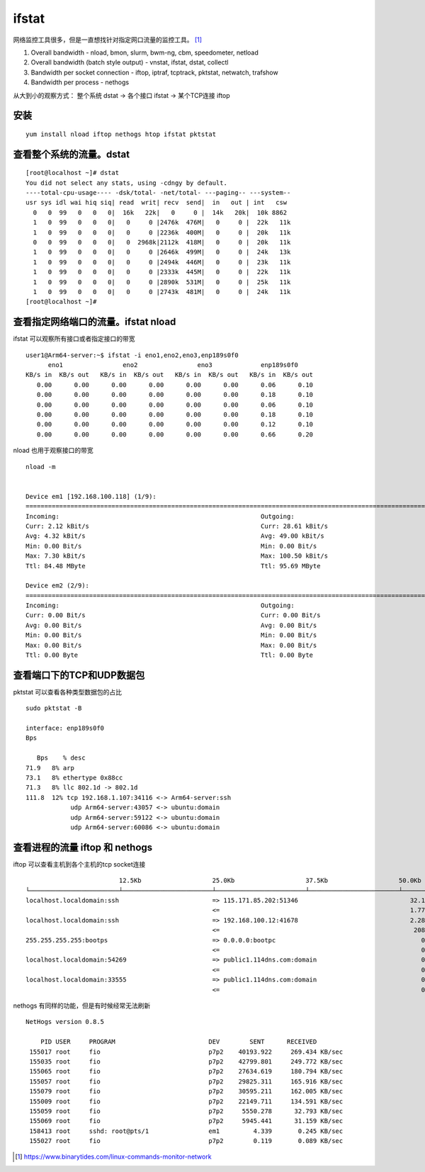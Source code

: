 ******************************
ifstat
******************************

网络监控工具很多，但是一直想找针对指定网口流量的监控工具。 [#monitor-network]_

1. Overall bandwidth - nload, bmon, slurm, bwm-ng, cbm, speedometer,
   netload

2. Overall bandwidth (batch style output) - vnstat, ifstat, dstat,
   collectl

3. Bandwidth per socket connection - iftop, iptraf, tcptrack, pktstat,
   netwatch, trafshow

4. Bandwidth per process - nethogs

从大到小的观察方式： 整个系统 dstat -> 各个接口 ifstat -> 某个TCP连接 iftop

安装
====

::

   yum install nload iftop nethogs htop ifstat pktstat

查看整个系统的流量。dstat
=========================

::

   [root@localhost ~]# dstat
   You did not select any stats, using -cdngy by default.
   ----total-cpu-usage---- -dsk/total- -net/total- ---paging-- ---system--
   usr sys idl wai hiq siq| read  writ| recv  send|  in   out | int   csw
     0   0  99   0   0   0|  16k   22k|   0     0 |  14k   20k|  10k 8862
     1   0  99   0   0   0|   0     0 |2476k  476M|   0     0 |  22k   11k
     1   0  99   0   0   0|   0     0 |2236k  400M|   0     0 |  20k   11k
     0   0  99   0   0   0|   0  2968k|2112k  418M|   0     0 |  20k   11k
     1   0  99   0   0   0|   0     0 |2646k  499M|   0     0 |  24k   13k
     1   0  99   0   0   0|   0     0 |2494k  446M|   0     0 |  23k   11k
     1   0  99   0   0   0|   0     0 |2333k  445M|   0     0 |  22k   11k
     1   0  99   0   0   0|   0     0 |2890k  531M|   0     0 |  25k   11k
     1   0  99   0   0   0|   0     0 |2743k  481M|   0     0 |  24k   11k
   [root@localhost ~]#

查看指定网络端口的流量。ifstat nload
====================================

ifstat 可以观察所有接口或者指定接口的带宽 ::

   user1@Arm64-server:~$ ifstat -i eno1,eno2,eno3,enp189s0f0
         eno1                eno2                eno3             enp189s0f0
   KB/s in  KB/s out   KB/s in  KB/s out   KB/s in  KB/s out   KB/s in  KB/s out
      0.00      0.00      0.00      0.00      0.00      0.00      0.06      0.10
      0.00      0.00      0.00      0.00      0.00      0.00      0.18      0.10
      0.00      0.00      0.00      0.00      0.00      0.00      0.06      0.10
      0.00      0.00      0.00      0.00      0.00      0.00      0.18      0.10
      0.00      0.00      0.00      0.00      0.00      0.00      0.12      0.10
      0.00      0.00      0.00      0.00      0.00      0.00      0.66      0.20



nload 也用于观察接口的带宽 ::

   nload -m


   Device em1 [192.168.100.118] (1/9):
   ==============================================================================================================================
   Incoming:                                                      Outgoing:
   Curr: 2.12 kBit/s                                              Curr: 28.61 kBit/s
   Avg: 4.32 kBit/s                                               Avg: 49.00 kBit/s
   Min: 0.00 Bit/s                                                Min: 0.00 Bit/s
   Max: 7.30 kBit/s                                               Max: 100.50 kBit/s
   Ttl: 84.48 MByte                                               Ttl: 95.69 MByte

   Device em2 (2/9):
   ==============================================================================================================================
   Incoming:                                                      Outgoing:
   Curr: 0.00 Bit/s                                               Curr: 0.00 Bit/s
   Avg: 0.00 Bit/s                                                Avg: 0.00 Bit/s
   Min: 0.00 Bit/s                                                Min: 0.00 Bit/s
   Max: 0.00 Bit/s                                                Max: 0.00 Bit/s
   Ttl: 0.00 Byte                                                 Ttl: 0.00 Byte


查看端口下的TCP和UDP数据包
===============================

pktstat 可以查看各种类型数据包的占比 ::

   sudo pktstat -B

   interface: enp189s0f0
   Bps

      Bps    % desc
   71.9   8% arp
   73.1   8% ethertype 0x88cc
   71.3   8% llc 802.1d -> 802.1d
   111.8  12% tcp 192.168.1.107:34116 <-> Arm64-server:ssh
               udp Arm64-server:43057 <-> ubuntu:domain
               udp Arm64-server:59122 <-> ubuntu:domain
               udp Arm64-server:60086 <-> ubuntu:domain



查看进程的流量 iftop 和 nethogs
================================

iftop 可以查看主机到各个主机的tcp socket连接 ::

                            12.5Kb                   25.0Kb                   37.5Kb                   50.0Kb              62.5Kb
   └────────────────────────┴────────────────────────┴────────────────────────┴────────────────────────┴─────────────────────────
   localhost.localdomain:ssh                         => 115.171.85.202:51346                              32.1Kb  27.2Kb  23.1Kb
                                                     <=                                                   1.77Kb  1.38Kb   828b
   localhost.localdomain:ssh                         => 192.168.100.12:41678                              2.28Kb  1.73Kb  2.09Kb
                                                     <=                                                    208b    208b    379b
   255.255.255.255:bootps                            => 0.0.0.0:bootpc                                       0b      0b      0b
                                                     <=                                                      0b    266b     66b
   localhost.localdomain:54269                       => public1.114dns.com:domain                            0b     59b     15b
                                                     <=                                                      0b     87b     22b
   localhost.localdomain:33555                       => public1.114dns.com:domain                            0b      0b     13b
                                                     <=                                                      0b      0b     20b

nethogs 有同样的功能，但是有时候经常无法刷新 ::

   NetHogs version 0.8.5

       PID USER     PROGRAM                         DEV        SENT      RECEIVED
    155017 root     fio                             p7p2    40193.922     269.434 KB/sec
    155035 root     fio                             p7p2    42799.801     249.772 KB/sec
    155065 root     fio                             p7p2    27634.619     180.794 KB/sec
    155057 root     fio                             p7p2    29825.311     165.916 KB/sec
    155079 root     fio                             p7p2    30595.211     162.005 KB/sec
    155009 root     fio                             p7p2    22149.711     134.591 KB/sec
    155059 root     fio                             p7p2     5550.278      32.793 KB/sec
    155069 root     fio                             p7p2     5945.441      31.159 KB/sec
    158413 root     sshd: root@pts/1                em1         4.339       0.245 KB/sec
    155027 root     fio                             p7p2        0.119       0.089 KB/sec



.. [#monitor-network] https://www.binarytides.com/linux-commands-monitor-network

